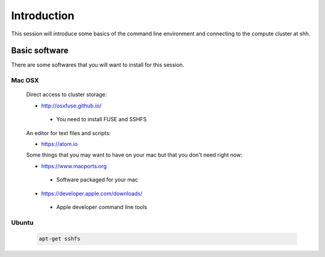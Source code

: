 .. _intro:

Introduction
============
This session will introduce some basics of the command line environment and connecting to the compute cluster at shh.

Basic software
--------------

There are some softwares that you will want to install for this session.

Mac OSX
~~~~~~~

 Direct access to cluster storage:

 - http://osxfuse.github.io/

  - You need to install FUSE and SSHFS

 An editor for text files and scripts:

 - https://atom.io

 Some things that you may want to have on your mac but that you don't need right now:

 - https://www.macports.org

  - Software packaged for your mac

 - https://developer.apple.com/downloads/

  - Apple developer command line tools

Ubuntu
~~~~~~
 .. code-block:: bash

  apt-get sshfs
